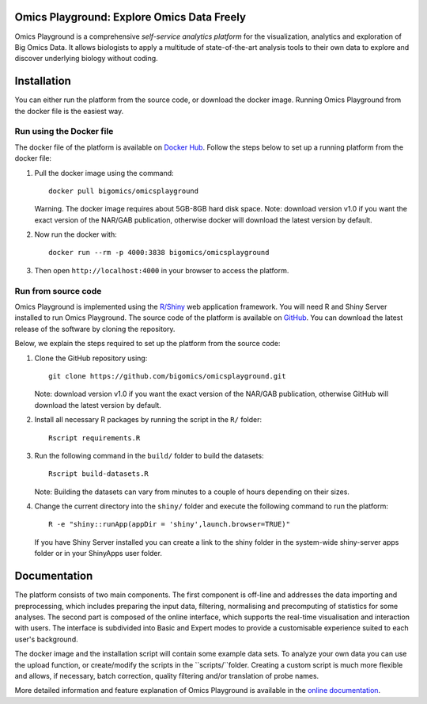 
Omics Playground: Explore Omics Data Freely
================================================================================

Omics Playground is a comprehensive *self-service analytics platform* for
the visualization, analytics and exploration of Big Omics Data. It allows
biologists to apply a multitude of state-of-the-art analysis tools to their
own data to explore and discover underlying biology without coding.

Installation
================================================================================

You can either run the platform from the source code, or download the
docker image. Running Omics Playground from the docker file is the
easiest way.
    
Run using the Docker file
--------------------------------------------------------------------------------
The docker file of the platform is available on `Docker Hub 
<https://hub.docker.com/r/bigomics/omicsplayground>`__.
Follow the steps below to set up a running platform from the docker file:

1. Pull the docker image using the command::

    docker pull bigomics/omicsplayground
    
   Warning. The docker image requires about 5GB-8GB hard disk space. Note: download
   version v1.0 if you want the exact version of the NAR/GAB publication, otherwise
   docker will download the latest version by default.
    
2. Now run the docker with::

    docker run --rm -p 4000:3838 bigomics/omicsplayground
    
3. Then open ``http://localhost:4000`` in your browser to access the platform.

   
   
Run from source code
--------------------------------------------------------------------------------

Omics Playground is implemented using the
`R/Shiny <https://shiny.rstudio.com/>`__ web application framework. You
will need R and Shiny Server installed to run Omics Playground. The
source code of the platform is available on `GitHub
<https://github.com/bigomics/omicsplayground>`__. You can download the
latest release of the software by cloning the repository.

Below, we explain the steps required to set up the platform from
the source code:

1. Clone the GitHub repository using::

    git clone https://github.com/bigomics/omicsplayground.git
   
   Note: download version v1.0 if you want the exact version of the NAR/GAB publication, 
   otherwise GitHub will download the latest version by default.
    
2. Install all necessary R packages by running the script in the ``R/`` folder::

    Rscript requirements.R
    
3. Run the following command in the ``build/`` folder to build the datasets::

    Rscript build-datasets.R

   Note: Building the datasets can vary from minutes to a couple of hours depending on their sizes.

4. Change the current directory into the ``shiny/`` folder and execute the following command
   to run the platform::

    R -e "shiny::runApp(appDir = 'shiny',launch.browser=TRUE)"

   If you have Shiny Server installed you can create a link to the
   shiny folder in the system-wide shiny-server apps folder or in your
   ShinyApps user folder.



Documentation
=======================================================================================

The platform consists of two main components. The first component is off-line and addresses the data
importing and preprocessing, which includes preparing the input data, filtering, 
normalising and precomputing of statistics for some analyses. The second part is
composed of the online interface, which supports the real-time visualisation and
interaction with users. The interface is subdivided into Basic and Expert modes
to provide a customisable experience suited to each user's background.

The docker image and the installation script will contain some example data sets. To analyze your
own data you can use the upload function, or create/modify the scripts in the ``scripts/``folder.
Creating a custom script is much more flexible and allows, if necessary, batch correction, 
quality filtering and/or translation of probe names.

More detailed information and feature explanation of Omics Playground is 
available in the `online documentation <https://omicsplayground.readthedocs.io>`__.

